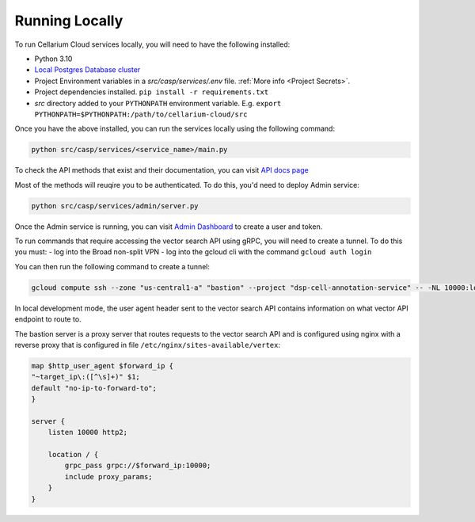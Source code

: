 Running Locally
===============
To run Cellarium Cloud services locally, you will need to have the following installed:

- Python 3.10
- `Local Postgres Database cluster <https://www.docker.com/blog/how-to-use-the-postgres-docker-official-image>`_
- Project Environment variables in a `src/casp/services/.env` file. :ref:`More info <Project Secrets>`.
- Project dependencies installed. ``pip install -r requirements.txt``
- `src` directory added to your ``PYTHONPATH`` environment variable. E.g. ``export PYTHONPATH=$PYTHONPATH:/path/to/cellarium-cloud/src``


Once you have the above installed, you can run the services locally using the following command:

.. code-block:: bash

    python src/casp/services/<service_name>/main.py

To check the API methods that exist and their documentation, you can visit `API docs page <http://localhost:8000/api/docs>`_

Most of the methods will reuqire you to be authenticated. To do this, you'd need to deploy Admin service:

.. code-block:: bash

    python src/casp/services/admin/server.py


Once the Admin service is running, you can visit `Admin Dashboard <http://127.0.0.1:5000>`_ to create a user and token.

To run commands that require accessing the vector search API using gRPC, you will need to create a tunnel.  To do this you
must:
- log into the Broad non-split VPN
- log into the gcloud cli with the command ``gcloud auth login``

You can then run the following command to create a tunnel:

.. code-block:: bash

    gcloud compute ssh --zone "us-central1-a" "bastion" --project "dsp-cell-annotation-service" -- -NL 10000:localhost:10000

In local development mode, the user agent header sent to the vector search API contains information on what vector API endpoint
to route to.

The bastion server is a proxy server that routes requests to the vector search API and is configured using nginx with a reverse
proxy that is configured in file ``/etc/nginx/sites-available/vertex``:

.. code-block:: nginx

    map $http_user_agent $forward_ip {
    "~target_ip\:([^\s]+)" $1;
    default "no-ip-to-forward-to";
    }

    server {
        listen 10000 http2;

        location / {
            grpc_pass grpc://$forward_ip:10000;
            include proxy_params;
        }
    }
